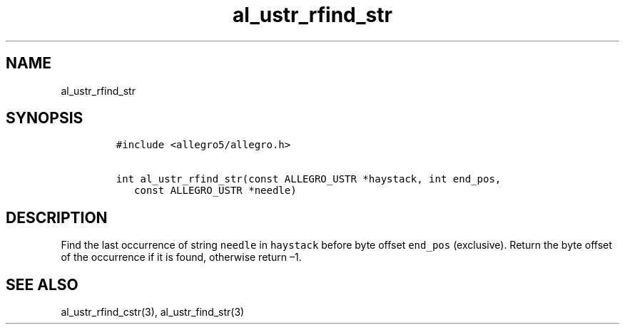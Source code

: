 .TH al_ustr_rfind_str 3 "" "Allegro reference manual"
.SH NAME
.PP
al_ustr_rfind_str
.SH SYNOPSIS
.IP
.nf
\f[C]
#include\ <allegro5/allegro.h>

int\ al_ustr_rfind_str(const\ ALLEGRO_USTR\ *haystack,\ int\ end_pos,
\ \ \ const\ ALLEGRO_USTR\ *needle)
\f[]
.fi
.SH DESCRIPTION
.PP
Find the last occurrence of string \f[C]needle\f[] in
\f[C]haystack\f[] before byte offset \f[C]end_pos\f[] (exclusive).
Return the byte offset of the occurrence if it is found, otherwise
return \[en]1.
.SH SEE ALSO
.PP
al_ustr_rfind_cstr(3), al_ustr_find_str(3)
